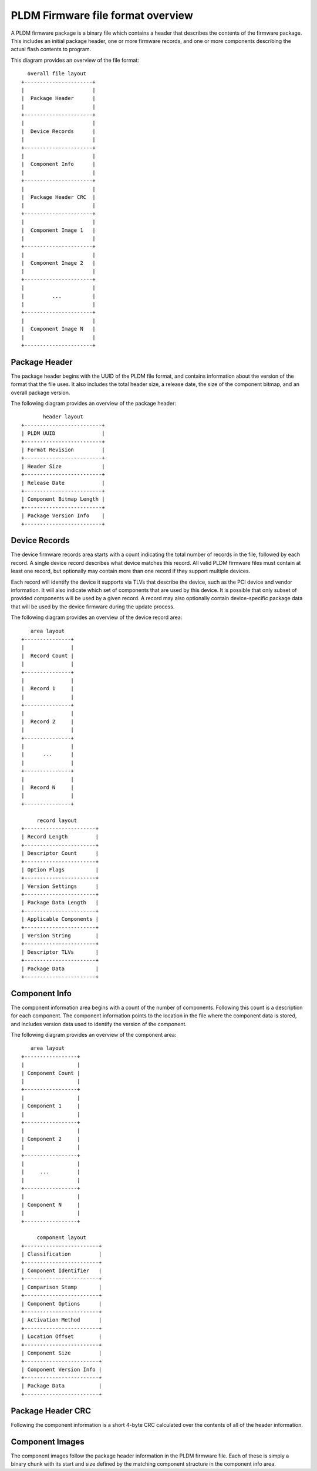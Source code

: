 .. SPDX-License-Identifier: GPL-2.0-only

==================================
PLDM Firmware file format overview
==================================

A PLDM firmware package is a binary file which contains a header that
describes the contents of the firmware package. This includes an initial
package header, one or more firmware records, and one or more components
describing the actual flash contents to program.

This diagram provides an overview of the file format::

        overall file layout
      +----------------------+
      |                      |
      |  Package Header      |
      |                      |
      +----------------------+
      |                      |
      |  Device Records      |
      |                      |
      +----------------------+
      |                      |
      |  Component Info      |
      |                      |
      +----------------------+
      |                      |
      |  Package Header CRC  |
      |                      |
      +----------------------+
      |                      |
      |  Component Image 1   |
      |                      |
      +----------------------+
      |                      |
      |  Component Image 2   |
      |                      |
      +----------------------+
      |                      |
      |         ...          |
      |                      |
      +----------------------+
      |                      |
      |  Component Image N   |
      |                      |
      +----------------------+

Package Header
==============

The package header begins with the UUID of the PLDM file format, and
contains information about the version of the format that the file uses. It
also includes the total header size, a release date, the size of the
component bitmap, and an overall package version.

The following diagram provides an overview of the package header::

             header layout
      +-------------------------+
      | PLDM UUID               |
      +-------------------------+
      | Format Revision         |
      +-------------------------+
      | Header Size             |
      +-------------------------+
      | Release Date            |
      +-------------------------+
      | Component Bitmap Length |
      +-------------------------+
      | Package Version Info    |
      +-------------------------+

Device Records
==============

The device firmware records area starts with a count indicating the total
number of records in the file, followed by each record. A single device
record describes what device matches this record. All valid PLDM firmware
files must contain at least one record, but optionally may contain more than
one record if they support multiple devices.

Each record will identify the device it supports via TLVs that describe the
device, such as the PCI device and vendor information. It will also indicate
which set of components that are used by this device. It is possible that
only subset of provided components will be used by a given record. A record
may also optionally contain device-specific package data that will be used
by the device firmware during the update process.

The following diagram provides an overview of the device record area::

         area layout
      +---------------+
      |               |
      |  Record Count |
      |               |
      +---------------+
      |               |
      |  Record 1     |
      |               |
      +---------------+
      |               |
      |  Record 2     |
      |               |
      +---------------+
      |               |
      |      ...      |
      |               |
      +---------------+
      |               |
      |  Record N     |
      |               |
      +---------------+

           record layout
      +-----------------------+
      | Record Length         |
      +-----------------------+
      | Descriptor Count      |
      +-----------------------+
      | Option Flags          |
      +-----------------------+
      | Version Settings      |
      +-----------------------+
      | Package Data Length   |
      +-----------------------+
      | Applicable Components |
      +-----------------------+
      | Version String        |
      +-----------------------+
      | Descriptor TLVs       |
      +-----------------------+
      | Package Data          |
      +-----------------------+

Component Info
==============

The component information area begins with a count of the number of
components. Following this count is a description for each component. The
component information points to the location in the file where the component
data is stored, and includes version data used to identify the version of
the component.

The following diagram provides an overview of the component area::

         area layout
      +-----------------+
      |                 |
      | Component Count |
      |                 |
      +-----------------+
      |                 |
      | Component 1     |
      |                 |
      +-----------------+
      |                 |
      | Component 2     |
      |                 |
      +-----------------+
      |                 |
      |     ...         |
      |                 |
      +-----------------+
      |                 |
      | Component N     |
      |                 |
      +-----------------+

           component layout
      +------------------------+
      | Classification         |
      +------------------------+
      | Component Identifier   |
      +------------------------+
      | Comparison Stamp       |
      +------------------------+
      | Component Options      |
      +------------------------+
      | Activation Method      |
      +------------------------+
      | Location Offset        |
      +------------------------+
      | Component Size         |
      +------------------------+
      | Component Version Info |
      +------------------------+
      | Package Data           |
      +------------------------+


Package Header CRC
==================

Following the component information is a short 4-byte CRC calculated over
the contents of all of the header information.

Component Images
================

The component images follow the package header information in the PLDM
firmware file. Each of these is simply a binary chunk with its start and
size defined by the matching component structure in the component info area.
